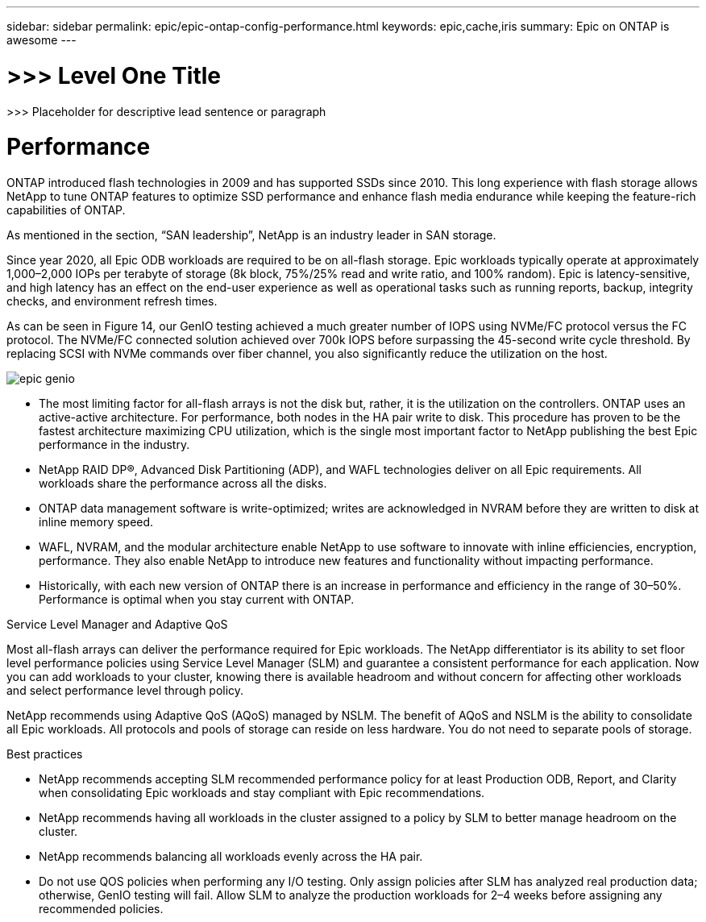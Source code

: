 ---
sidebar: sidebar
permalink: epic/epic-ontap-config-performance.html
keywords: epic,cache,iris
summary: Epic on ONTAP is awesome
---

= >>> Level One Title

:hardbreaks:
:nofooter:
:icons: font
:linkattrs:
:imagesdir: ../media

[.lead]
>>> Placeholder for descriptive lead sentence or paragraph

= Performance

ONTAP introduced flash technologies in 2009 and has supported SSDs since 2010. This long experience with flash storage allows NetApp to tune ONTAP features to optimize SSD performance and enhance flash media endurance while keeping the feature-rich capabilities of ONTAP.

As mentioned in the section, “SAN leadership”, NetApp is an industry leader in SAN storage. 

Since year 2020, all Epic ODB workloads are required to be on all-flash storage. Epic workloads typically operate at approximately 1,000–2,000 IOPs per terabyte of storage (8k block, 75%/25% read and write ratio, and 100% random). Epic is latency-sensitive, and high latency has an effect on the end-user experience as well as operational tasks such as running reports, backup, integrity checks, and environment refresh times.

As can be seen in Figure 14, our GenIO testing achieved a much greater number of IOPS using NVMe/FC protocol versus the FC protocol. The NVMe/FC connected solution achieved over 700k IOPS before surpassing the 45-second write cycle threshold. By replacing SCSI with NVMe commands over fiber channel, you also significantly reduce the utilization on the host.

image:epic-genio.png[]

* The most limiting factor for all-flash arrays is not the disk but, rather, it is the utilization on the controllers. ONTAP uses an active-active architecture. For performance, both nodes in the HA pair write to disk. This procedure has proven to be the fastest architecture maximizing CPU utilization, which is the single most important factor to NetApp publishing the best Epic performance in the industry. 

* NetApp RAID DP®, Advanced Disk Partitioning (ADP), and WAFL technologies deliver on all Epic requirements. All workloads share the performance across all the disks.

* ONTAP data management software is write-optimized; writes are acknowledged in NVRAM before they are written to disk at inline memory speed.

* WAFL, NVRAM, and the modular architecture enable NetApp to use software to innovate with inline efficiencies, encryption, performance. They also enable NetApp to introduce new features and functionality without impacting performance. 

* Historically, with each new version of ONTAP there is an increase in performance and efficiency in the range of 30–50%. Performance is optimal when you stay current with ONTAP.

Service Level Manager and Adaptive QoS

Most all-flash arrays can deliver the performance required for Epic workloads. The NetApp differentiator is its ability to set floor level performance policies using Service Level Manager (SLM) and guarantee a consistent performance for each application. Now you can add workloads to your cluster, knowing there is available headroom and without concern for affecting other workloads and select performance level through policy.

NetApp recommends using Adaptive QoS (AQoS) managed by NSLM. The benefit of AQoS and NSLM is the ability to consolidate all Epic workloads. All protocols and pools of storage can reside on less hardware. You do not need to separate pools of storage.

Best practices



* NetApp recommends accepting SLM recommended performance policy for at least Production ODB, Report, and Clarity when consolidating Epic workloads and stay compliant with Epic recommendations.

* NetApp recommends having all workloads in the cluster assigned to a policy by SLM to better manage headroom on the cluster.

* NetApp recommends balancing all workloads evenly across the HA pair.

* Do not use QOS policies when performing any I/O testing. Only assign policies after SLM has analyzed real production data; otherwise, GenIO testing will fail. Allow SLM to analyze the production workloads for 2–4 weeks before assigning any recommended policies.
